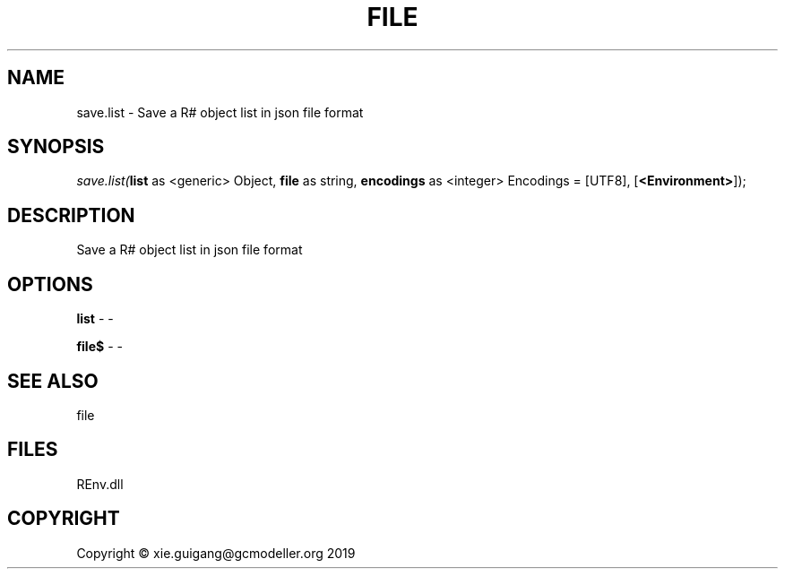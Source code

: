 .\" man page create by R# package system.
.TH FILE 1 2020-12-26 "save.list" "save.list"
.SH NAME
save.list \- Save a R# object list in json file format
.SH SYNOPSIS
\fIsave.list(\fBlist\fR as <generic> Object, 
\fBfile\fR as string, 
\fBencodings\fR as <integer> Encodings = [UTF8], 
[\fB<Environment>\fR]);\fR
.SH DESCRIPTION
.PP
Save a R# object list in json file format
.PP
.SH OPTIONS
.PP
\fBlist\fB \fR\- -
.PP
.PP
\fBfile$\fB \fR\- -
.PP
.SH SEE ALSO
file
.SH FILES
.PP
REnv.dll
.PP
.SH COPYRIGHT
Copyright © xie.guigang@gcmodeller.org 2019
